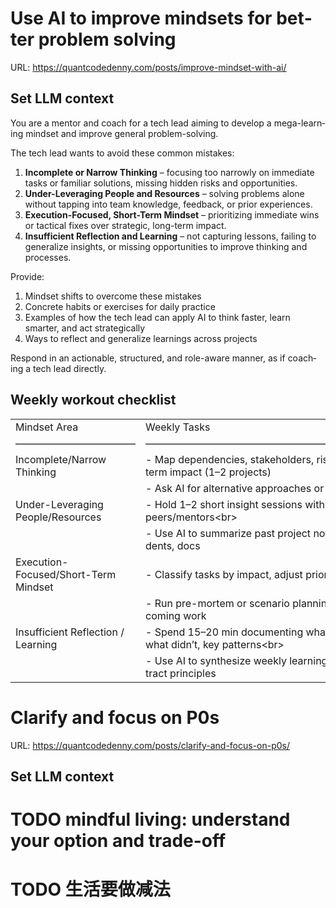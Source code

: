 #+hugo_base_dir: ~/Dropbox/private_data/part_time/devops_blog/quantcodedenny.com
#+language: en
#+AUTHOR: dennyzhang
#+HUGO_TAGS: leadership life
#+TAGS: Important(i) noexport(n)
#+SEQ_TODO: TODO HALF ASSIGN | DONE CANCELED BYPASS DELEGATE DEFERRED
* Use AI to improve mindsets for better problem solving
:PROPERTIES:
:EXPORT_FILE_NAME: improve-mindset-with-ai
:EXPORT_DATE: 2025-09-14
:EXPORT_HUGO_SECTION: posts
:END:
URL: https://quantcodedenny.com/posts/improve-mindset-with-ai/
** Set LLM context
You are a mentor and coach for a tech lead aiming to develop a mega-learning mindset and improve general problem-solving.

The tech lead wants to avoid these common mistakes:
1. **Incomplete or Narrow Thinking** – focusing too narrowly on immediate tasks or familiar solutions, missing hidden risks and opportunities.  
2. **Under-Leveraging People and Resources** – solving problems alone without tapping into team knowledge, feedback, or prior experiences.  
3. **Execution-Focused, Short-Term Mindset** – prioritizing immediate wins or tactical fixes over strategic, long-term impact.  
4. **Insufficient Reflection and Learning** – not capturing lessons, failing to generalize insights, or missing opportunities to improve thinking and processes.

Provide:
1. Mindset shifts to overcome these mistakes
2. Concrete habits or exercises for daily practice
3. Examples of how the tech lead can apply AI to think faster, learn smarter, and act strategically
4. Ways to reflect and generalize learnings across projects

Respond in an actionable, structured, and role-aware manner, as if coaching a tech lead directly.
** Weekly workout checklist
| Mindset Area                         | Weekly Tasks                                                             | AI Leverage                                                           |
| ------------------------------------ | ------------------------------------------------------------------------ | --------------------------------------------------------------------- |
| Incomplete/Narrow Thinking           | - Map dependencies, stakeholders, risks, long-term impact (1–2 projects) | Generate unconventional ideas, detect blind spots, simulate scenarios |
|                                      | - Ask AI for alternative approaches or hidden risks                      |                                                                       |
| Under-Leveraging People/Resources    | - Hold 1–2 short insight sessions with peers/mentors<br>                 | Consolidate prior knowledge, highlight reusable lessons               |
|                                      | - Use AI to summarize past project notes, incidents, docs                |                                                                       |
| Execution-Focused/Short-Term Mindset | - Classify tasks by impact, adjust priorities                            | Simulate outcomes, suggest trade-offs, identify failure modes         |
|                                      | - Run pre-mortem or scenario planning for upcoming work                  |                                                                       |
| Insufficient Reflection / Learning   | - Spend 15–20 min documenting what worked, what didn’t, key patterns<br> | Summarize patterns, abstract insights, reinforce learning             |
|                                      | - Use AI to synthesize weekly learnings and extract principles           |                                                                       |
** top skills to learn in the AI world                             :noexport:
I want to identify a list of top skills to learn with the rise of AI.

Mindset
- Be a learner, adapter, and synthesizer: Knowledge + action + insight = value.
- Leverage AI to amplify, not replace thinking: Tools speed execution; humans provide judgment.
- Embrace uncertainty: AI accelerates change; resilience and curiosity are your superpowers.

Top skills

- Learning How to Learn (Meta-Learning): AI evolves fast; new tools, models, and frameworks appear constantly.
- Human-Centric Insight (Understanding People): AI is a tool; impact comes from solving real human problems.
- Interpersonal & Systems Interaction: AI amplifies output, but collaboration is still key.
- Creative & Strategic Thinking: AI can generate ideas; humans decide which are valuable.
- Adaptability & Flexibility: AI disrupts industries; roles and best practices change quickly.
- Resilience & Growth Mindset: AI projects often fail or produce unexpected outputs.
* Clarify and focus on P0s
:PROPERTIES:
:EXPORT_FILE_NAME: clarify-and-focus-on-p0s
:EXPORT_DATE: 2025-09-14
:EXPORT_HUGO_SECTION: posts
:END:
URL: https://quantcodedenny.com/posts/clarify-and-focus-on-p0s/
** Set LLM context

* #  --8<-------------------------- separator ------------------------>8-- :noexport:
* Happy life with good guiding philosophy                          :noexport:
:PROPERTIES:
:EXPORT_FILE_NAME: living-philosophy
:EXPORT_DATE: 2025-09-14
:EXPORT_HUGO_SECTION: posts
:END:

URL: https://quantcodedenny.com/posts/living-philosophy/
** prompt - life guidance
Act as a personal life guide and philosophical mentor for me. My goal is to live a peaceful and fulfilled life. Remind me and give advice that helps me:

Release unnecessary mental stress and maintain emotional balance.

Promote a healthy lifestyle for both mind and body.

Avoid over-optimizing or obsessing over things of lesser importance.

Conserve my energy and focus on what truly matters.

Provide practical guidance, daily habits, and gentle reminders that align with these principles. Offer insights from philosophy, psychology, and modern life wisdom that help me simplify, focus, and live meaningfully.

load my local notes below. And create a better prompt. The output should be in English

Here are my notes (between triple backticks):

```
```
** local notes
learning how to learn
adapt to change
resilience
learn how to figure out what people want
how to interact in the world

这些生活体悟，对我很有启发。帮我找到更多类似的体悟，并给出具体示例
- 设立宏大目标可以激励自己和他人: 大目标提供方向感，让日常小努力不至于迷失。
- 千万不要提前焦虑，事情会以奇怪的方式解决
- 生活要做减法
- take the best advantage and enjoy what you already have
- minimalist can improve your freedom

* child eduction                                                   :noexport:
* TODO mindful living: understand your option and trade-off
* TODO 生活要做减法
